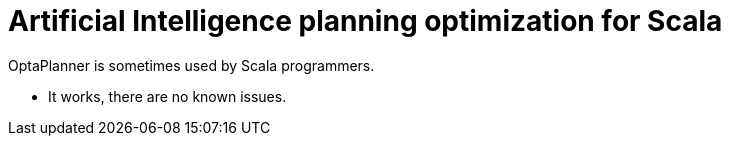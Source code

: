 = Artificial Intelligence planning optimization for Scala
:awestruct-description: Use OptaPlanner (open source) for Artificial Intelligence planning optimization on Scala.
:awestruct-layout: compatibilityBase
:awestruct-priority: 1.0
:awestruct-related_tag: scala
:showtitle:

OptaPlanner is sometimes used by Scala programmers.

- It works, there are no known issues.
